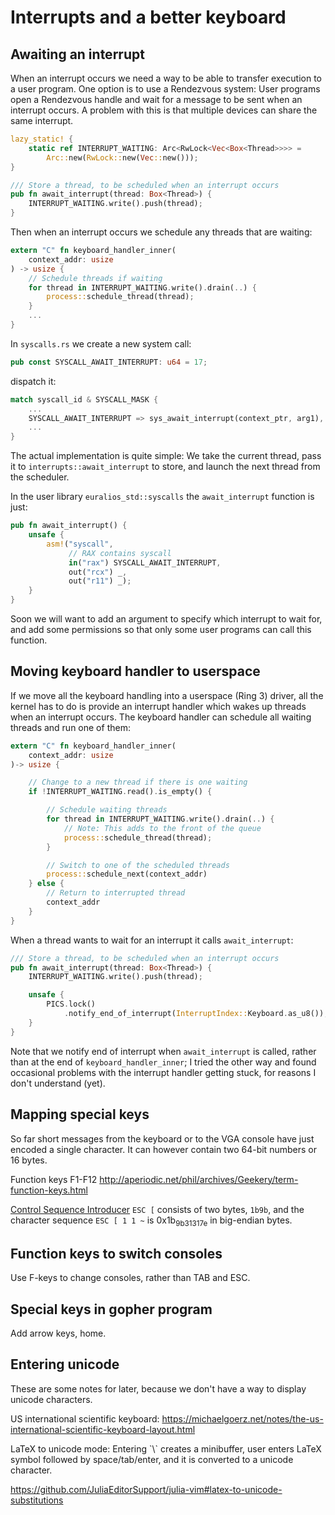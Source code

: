 * Interrupts and a better keyboard


** Awaiting an interrupt

When an interrupt occurs we need a way to be able to transfer
execution to a user program. One option is to use a Rendezvous
system: User programs open a Rendezvous handle and wait for
a message to be sent when an interrupt occurs. A problem with
this is that multiple devices can share the same interrupt.


#+begin_src rust
lazy_static! {
    static ref INTERRUPT_WAITING: Arc<RwLock<Vec<Box<Thread>>>> =
        Arc::new(RwLock::new(Vec::new()));
}

/// Store a thread, to be scheduled when an interrupt occurs
pub fn await_interrupt(thread: Box<Thread>) {
    INTERRUPT_WAITING.write().push(thread);
}
#+end_src

Then when an interrupt occurs we schedule any threads that are waiting:
#+begin_src rust
  extern "C" fn keyboard_handler_inner(
      context_addr: usize
  ) -> usize {
      // Schedule threads if waiting
      for thread in INTERRUPT_WAITING.write().drain(..) {
          process::schedule_thread(thread);
      }
      ...
  }
#+end_src

In =syscalls.rs= we create a new system call:
#+begin_src rust
pub const SYSCALL_AWAIT_INTERRUPT: u64 = 17;
#+end_src
dispatch it:
#+begin_src rust
  match syscall_id & SYSCALL_MASK {
      ...
      SYSCALL_AWAIT_INTERRUPT => sys_await_interrupt(context_ptr, arg1),
      ...
  }
#+end_src
The actual implementation is quite simple: We take the current thread,
pass it to =interrupts::await_interrupt= to store, and launch the next
thread from the scheduler.

In the user library =euralios_std::syscalls= the =await_interrupt= function
is just:
#+begin_src rust
  pub fn await_interrupt() {
      unsafe {
          asm!("syscall",
               // RAX contains syscall
               in("rax") SYSCALL_AWAIT_INTERRUPT,
               out("rcx") _,
               out("r11") _);
      }
  }
#+end_src
Soon we will want to add an argument to specify which interrupt to
wait for, and add some permissions so that only some user programs can
call this function.

** Moving keyboard handler to userspace

If we move all the keyboard handling into a userspace (Ring 3) driver,
all the kernel has to do is provide an interrupt handler which
wakes up threads when an interrupt occurs. The keyboard handler
can schedule all waiting threads and run one of them:
#+begin_src rust
extern "C" fn keyboard_handler_inner(
    context_addr: usize
)-> usize {

    // Change to a new thread if there is one waiting
    if !INTERRUPT_WAITING.read().is_empty() {

        // Schedule waiting threads
        for thread in INTERRUPT_WAITING.write().drain(..) {
            // Note: This adds to the front of the queue
            process::schedule_thread(thread);
        }

        // Switch to one of the scheduled threads
        process::schedule_next(context_addr)
    } else {
        // Return to interrupted thread
        context_addr
    }
}
#+end_src

When a thread wants to wait for an interrupt it calls =await_interrupt=:
#+begin_src rust
/// Store a thread, to be scheduled when an interrupt occurs
pub fn await_interrupt(thread: Box<Thread>) {
    INTERRUPT_WAITING.write().push(thread);

    unsafe {
        PICS.lock()
            .notify_end_of_interrupt(InterruptIndex::Keyboard.as_u8());
    }
}
#+end_src

Note that we notify end of interrupt when =await_interrupt= is called,
rather than at the end of =keyboard_handler_inner=; I tried the other
way and found occasional problems with the interrupt handler getting
stuck, for reasons I don't understand (yet).

** Mapping special keys

So far short messages from the keyboard or to the VGA console have
just encoded a single character. It can however contain two 64-bit
numbers or 16 bytes.

Function keys F1-F12 http://aperiodic.net/phil/archives/Geekery/term-function-keys.html

[[https://en.wikipedia.org/wiki/ANSI_escape_code#CSIsection][Control Sequence Introducer]] =ESC [= consists of two bytes, =1b9b=, and
the character sequence =ESC [ 1 1 ~= is 0x1b_9b_31_31_7e in big-endian
bytes.

** Function keys to switch consoles

Use F-keys to change consoles, rather than TAB and ESC.

** Special keys in gopher program

Add arrow keys, home.

** Entering unicode

These are some notes for later, because we don't have a way to display
unicode characters.

US international scientific keyboard: https://michaelgoerz.net/notes/the-us-international-scientific-keyboard-layout.html

LaTeX to unicode mode: Entering `\` creates a minibuffer, user enters
LaTeX symbol followed by space/tab/enter, and it is converted to a
unicode character.

https://github.com/JuliaEditorSupport/julia-vim#latex-to-unicode-substitutions
